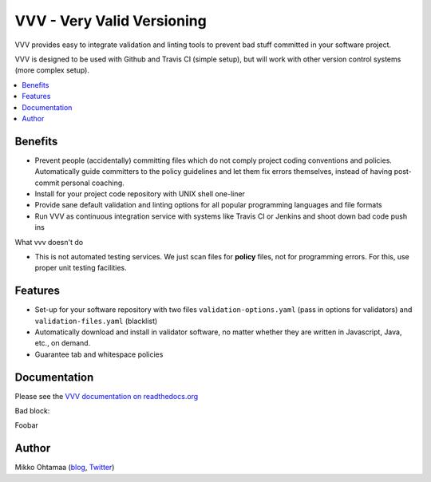 =============================
VVV - Very Valid Versioning 
=============================

VVV provides easy to integrate validation and linting tools to prevent bad stuff committed in your software project.

VVV is designed to be used with Github and Travis CI (simple setup), 
but will work with other version control systems (more complex setup).

.. contents :: :local:

Benefits
=========

* Prevent people (accidentally) committing files which do not comply project coding conventions and policies.
  Automatically guide committers to the policy guidelines and let them fix errors themselves, instead of having
  post-commit personal coaching.

* Install for your project code repository with UNIX shell one-liner

* Provide sane default validation and linting options for all popular programming languages and file formats

* Run VVV as continuous integration service with systems like Travis CI or Jenkins and shoot down bad code push ins

What vvv doesn't do

* This is not automated testing services. We just scan files for **policy** files, not for
  programming errors. For this, use proper unit testing facilities.

Features
=========

* Set-up for your software repository with two files ``validation-options.yaml`` (pass in options for validators) and ``validation-files.yaml`` (blacklist)

* Automatically download and install in validator software, no matter whether they are written in Javascript, Java, etc., on demand.  

* Guarantee tab and whitespace policies 

Documentation
===============

Please see the `VVV documentation on readthedocs.org <http://readthedocs.org/docs/vvv/en/latest/>`_

Bad block::

Foobar

Author
===============

Mikko Ohtamaa (`blog <http://opensourcehacker.com>`_, `Twitter <http://twitter.com/moo9000>`_)

    

